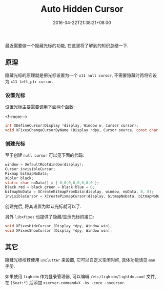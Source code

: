 #+HUGO_BASE_DIR: ../
#+HUGO_SECTION: post
#+SEQ_TODO: TODO NEXT DRAFT DONE
#+FILETAGS: post
#+OPTIONS:   *:t <:nil timestamp:nil toc:nil ^:{}
#+HUGO_AUTO_SET_LASTMOD: t
#+TITLE: Auto Hidden Cursor
#+DATE: 2016-04-22T21:38:21+08:00
#+HUGO_TAGS: cursor
#+HUGO_CATEGORIES: BLOG
#+HUGO_DRAFT: false

最近需要做一个隐藏光标的功能, 在这里将了解到的知识总结一下.

** 原理

隐藏光标的原理就是把光标设置为一个 =x11 null cursor=, 不需要隐藏时再将它设为 =x11 left_ptr cursor=.


*** 设置光标

设置光标主要需要调用下面两个函数:

<!--more-->

#+BEGIN_SRC c
int XDefineCursor(Display *display, Window w, Cursor cursor);
void XFixesChangeCursorByName (Display *dpy, Cursor source, const char *name);
#+END_SRC

*** 创建光标

至于创建 =null cursor= 可以见下面的代码:

#+BEGIN_SRC c
window = DefaultRootWindow(display);
Cursor invisibleCursor;
Pixmap bitmapNoData;
XColor black;
static char noData[] = { 0,0,0,0,0,0,0,0 };
black.red = black.green = black.blue = 0;
bitmapNoData = XCreateBitmapFromData(display, window, noData, 8, 8);
invisibleCursor = XCreatePixmapCursor(display, bitmapNoData, bitmapNoData, &black, &black, 0, 0);
#+END_SRC

创建完后, 将其设置为默认光标就可以了.

另外 =libxfixes= 也提供了隐藏/显示光标的接口:

#+BEGIN_SRC c
void XFixesHideCursor (Display *dpy, Window win);
void XFixesShowCursor (Display *dpy, Window win);
#+END_SRC

** 其它

隐藏光标推荐使用 =unclutter= 来设置, 它可以自定义空闲时间, 具体功能请见 =man= 手册.

如果使用 =lightdm= 作为登录管理器, 可以编辑 =/etc/lightdm/lightdm.conf= 文件,
在 =[Seat:*]= 后添加 =xserver-command=X -bs -core -nocursor=.
